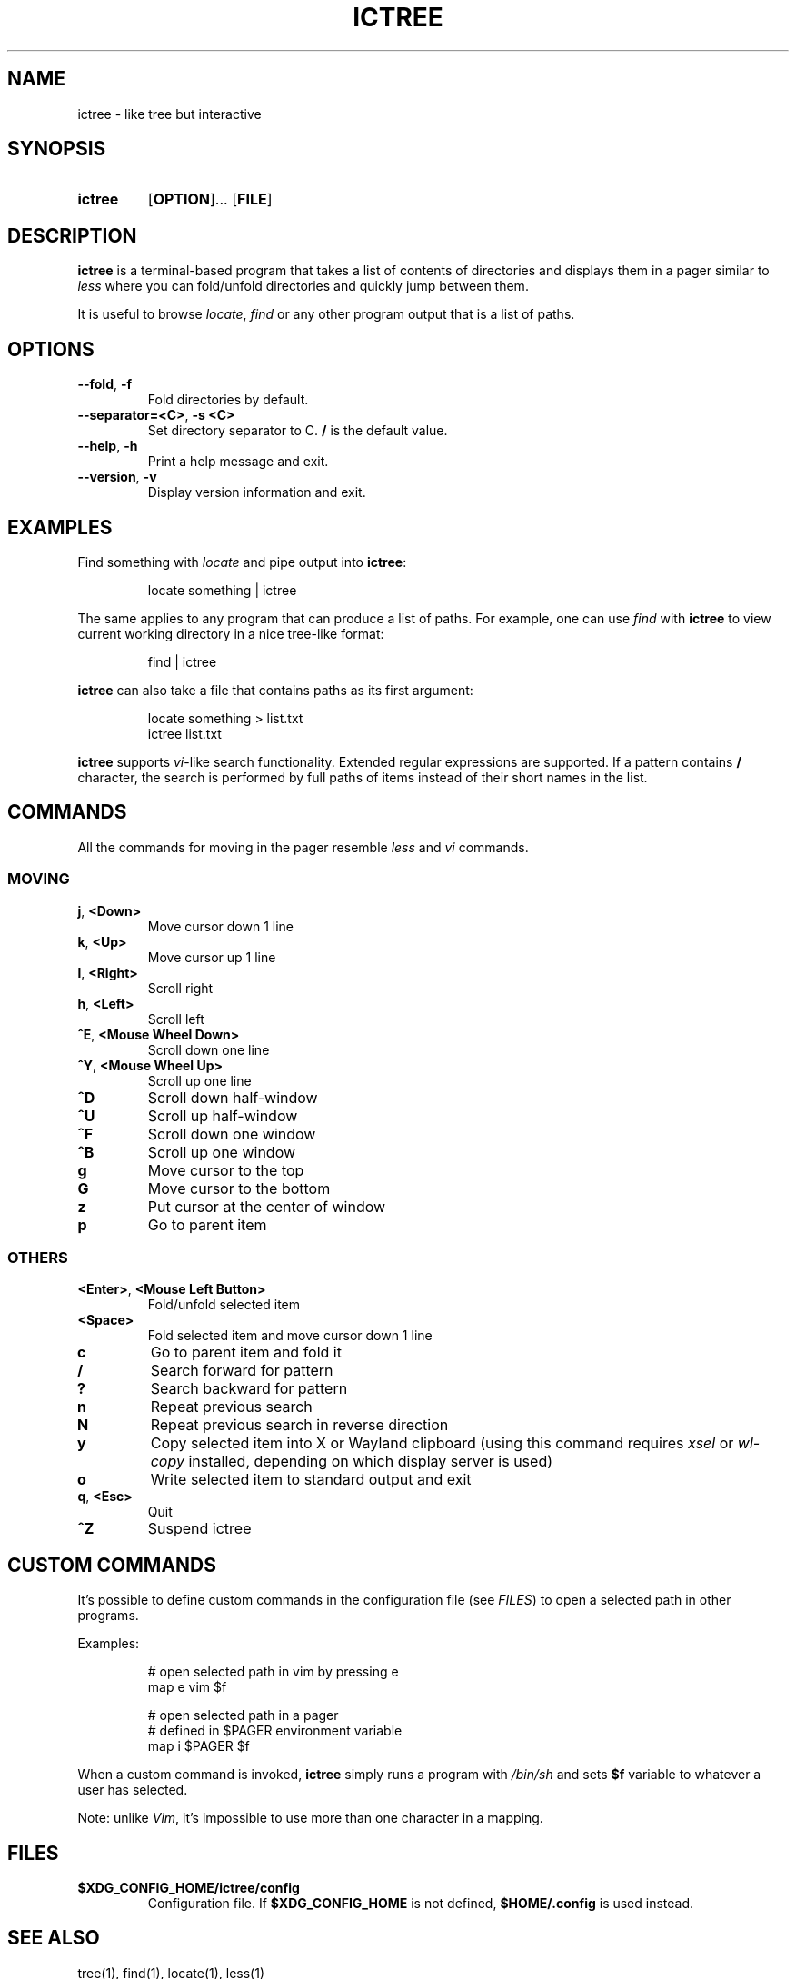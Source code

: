 .de EXX
.PP
.RS
.EX
..
.de EEE
.EE
.RE
..
.de OP1
.RB [ "\\$1" ]...
..
.
.TH ICTREE 1
.
.SH NAME
ictree - like tree but interactive
.
.SH SYNOPSIS
.SY ictree
.OP1 OPTION
.OP FILE
.YS
.
.SH DESCRIPTION
.BR ictree
is a terminal-based program that takes a list of contents of directories and displays them in a pager similar to
.IR less
where you can fold/unfold directories and quickly jump between them.
.PP
It is useful to browse
.IR locate , \ find
or any other program output that is a list of paths.
.
.SH OPTIONS
.TP
.BR \-\-fold ,\  \-f
Fold directories by default.
.PP
.TP
.BR \-\-separator=<C> ,\  \-s\ <C>
Set directory separator to C.
.B /
is the default value.
.PP
.TP
.BR \-\-help ,\  \-h
Print a help message and exit.
.PP
.TP
.BR \-\-version ,\  \-v
Display version information and exit.
.
.SH EXAMPLES
Find something with
.IR locate
and pipe output into
.BR ictree :
.EXX
locate something | ictree
.EEE
.PP
The same applies to any program that can produce a list of paths.
For example, one can use
.IR find
with
.BR ictree
to view current working directory in a nice tree-like format:
.EXX
find | ictree
.EEE
.PP
.BR ictree
can also take a file that contains paths as its first argument:
.EXX
locate something > list.txt
ictree list.txt
.EEE
.PP
.BR ictree
supports
.IR vi -like
search functionality.
Extended regular expressions are supported.
If a pattern contains
.B /
character, the search is performed by full paths of items instead of their short names in the list.
.
.SH COMMANDS
All the commands for moving in the pager resemble
.IR less
and
.IR vi
commands.
.
.SS MOVING
.TP
.BR j ,\  <Down>
Move cursor down 1 line
.PP
.TP
.BR k ,\  <Up>
Move cursor up 1 line
.PP
.TP
.BR l ,\  <Right>
Scroll right
.PP
.TP
.BR h ,\  <Left>
Scroll left
.PP
.TP
.BR ^E ,\  <Mouse\ Wheel\ Down>
Scroll down one line
.PP
.TP
.BR ^Y ,\  <Mouse\ Wheel\ Up>
Scroll up one line
.PP
.TP
.BR ^D
Scroll down half-window
.PP
.TP
.BR ^U
Scroll up half-window
.PP
.TP
.BR ^F
Scroll down one window
.PP
.TP
.BR ^B
Scroll up one window
.PP
.TP
.BR g
Move cursor to the top
.PP
.TP
.BR G
Move cursor to the bottom
.PP
.TP
.BR z
Put cursor at the center of window
.PP
.TP
.BR p
Go to parent item
.
.SS OTHERS
.TP
.BR <Enter> ,\  <Mouse\ Left\ Button>
Fold/unfold selected item
.PP
.TP
.BR <Space>
Fold selected item and move cursor down 1 line
.PP
.TP
.BR c
Go to parent item and fold it
.PP
.TP
.BR /
Search forward for pattern
.PP
.TP
.BR ?
Search backward for pattern
.PP
.TP
.BR n
Repeat previous search
.PP
.TP
.BR N
Repeat previous search in reverse direction
.PP
.TP
.BR y
Copy selected item into X or Wayland clipboard (using this command requires
.IR xsel \ or\  wl-copy
installed, depending on which display server is used)
.PP
.TP
.BR o
Write selected item to standard output and exit
.PP
.TP
.BR q , \ <Esc>
Quit
.PP
.TP
.BR ^Z
Suspend ictree
.
.SH CUSTOM COMMANDS
It's possible to define custom commands in the configuration file (see
.IR FILES )
to open a selected path in other programs.
.PP
Examples:
.EXX
# open selected path in vim by pressing e
map e vim $f
.PP
# open selected path in a pager
# defined in $PAGER environment variable
map i $PAGER $f
.EEE
.PP
When a custom command is invoked,
.BR ictree
simply runs a program with
.IR /bin/sh
and sets
.BR $f
variable to whatever a user has selected.
.PP
Note: unlike
.IR Vim ,
it's impossible to use more than one character in a mapping.
.
.SH FILES
.TP
.B $XDG_CONFIG_HOME/ictree/config
Configuration file.
If
.B $XDG_CONFIG_HOME
is not defined,
.B $HOME/.config
is used instead.
.
.SH SEE ALSO
tree(1), find(1), locate(1), less(1)
.
.SH AUTHOR
Written by Nikita Ivanov.
